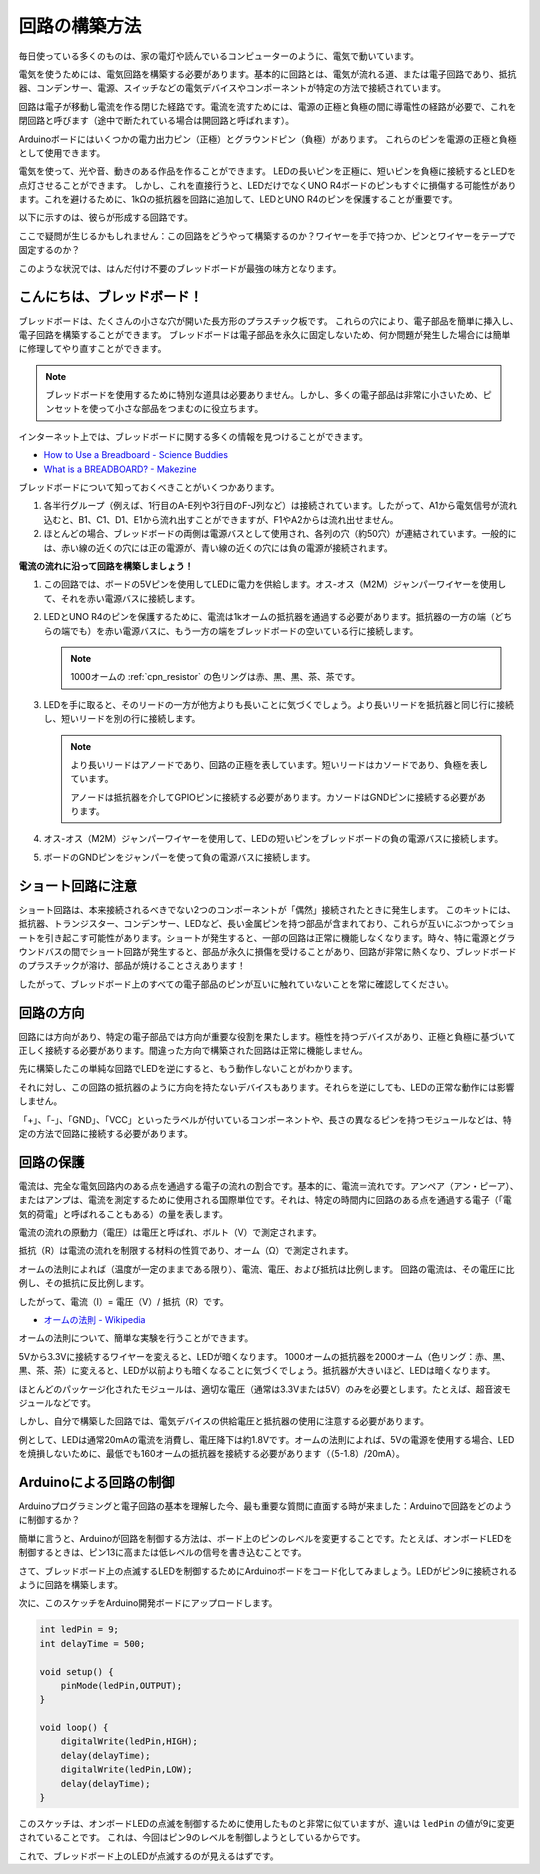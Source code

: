 回路の構築方法
========================

毎日使っている多くのものは、家の電灯や読んでいるコンピューターのように、電気で動いています。

電気を使うためには、電気回路を構築する必要があります。基本的に回路とは、電気が流れる道、または電子回路であり、抵抗器、コンデンサー、電源、スイッチなどの電気デバイスやコンポーネントが特定の方法で接続されています。

.. image:: img/circuit.png
    :align: center
    :width: 250

.. raw:: html
    
    <br/>

回路は電子が移動し電流を作る閉じた経路です。電流を流すためには、電源の正極と負極の間に導電性の経路が必要で、これを閉回路と呼びます（途中で断たれている場合は開回路と呼ばれます）。

Arduinoボードにはいくつかの電力出力ピン（正極）とグラウンドピン（負極）があります。
これらのピンを電源の正極と負極として使用できます。

.. image:: img/08_circuit_1.png
    :align: center
    :width: 70%

電気を使って、光や音、動きのある作品を作ることができます。
LEDの長いピンを正極に、短いピンを負極に接続するとLEDを点灯させることができます。
しかし、これを直接行うと、LEDだけでなくUNO R4ボードのピンもすぐに損傷する可能性があります。これを避けるために、1kΩの抵抗器を回路に追加して、LEDとUNO R4のピンを保護することが重要です。

以下に示すのは、彼らが形成する回路です。

.. image:: img/08_circuit_2.png
    :align: center
    :width: 65%

.. raw:: html
    
    <br/>

ここで疑問が生じるかもしれません：この回路をどうやって構築するのか？ワイヤーを手で持つか、ピンとワイヤーをテープで固定するのか？

このような状況では、はんだ付け不要のブレッドボードが最強の味方となります。

.. _bc_bb:

こんにちは、ブレッドボード！
------------------------------

ブレッドボードは、たくさんの小さな穴が開いた長方形のプラスチック板です。
これらの穴により、電子部品を簡単に挿入し、電子回路を構築することができます。
ブレッドボードは電子部品を永久に固定しないため、何か問題が発生した場合には簡単に修理してやり直すことができます。

.. note::
    ブレッドボードを使用するために特別な道具は必要ありません。しかし、多くの電子部品は非常に小さいため、ピンセットを使って小さな部品をつまむのに役立ちます。

インターネット上では、ブレッドボードに関する多くの情報を見つけることができます。

* `How to Use a Breadboard - Science Buddies <https://www.sciencebuddies.org/science-fair-projects/references/how-to-use-a-breadboard#pth-smd>`_

* `What is a BREADBOARD? - Makezine <https://cdn.makezine.com/uploads/2012/10/breadboardworkshop.pdf>`_

ブレッドボードについて知っておくべきことがいくつかあります。

.. image:: ../components/img/breadboard_internal.png
    :align: center
    :width: 85%

.. raw:: html

   <br/>

#. 各半行グループ（例えば、1行目のA-E列や3行目のF-J列など）は接続されています。したがって、A1から電気信号が流れ込むと、B1、C1、D1、E1から流れ出すことができますが、F1やA2からは流れ出せません。

#. ほとんどの場合、ブレッドボードの両側は電源バスとして使用され、各列の穴（約50穴）が連結されています。一般的には、赤い線の近くの穴には正の電源が、青い線の近くの穴には負の電源が接続されます。

**電流の流れに沿って回路を構築しましょう！**

.. image:: img/08_circuit_3.png
    :align: center
    :width: 60%

.. raw:: html
    
    <br/>

1. この回路では、ボードの5Vピンを使用してLEDに電力を供給します。オス-オス（M2M）ジャンパーワイヤーを使用して、それを赤い電源バスに接続します。
#. LEDとUNO R4のピンを保護するために、電流は1kオームの抵抗器を通過する必要があります。抵抗器の一方の端（どちらの端でも）を赤い電源バスに、もう一方の端をブレッドボードの空いている行に接続します。

   .. note::
        1000オームの :ref:`cpn_resistor` の色リングは赤、黒、黒、茶、茶です。

#. LEDを手に取ると、そのリードの一方が他方よりも長いことに気づくでしょう。より長いリードを抵抗器と同じ行に接続し、短いリードを別の行に接続します。

   .. note::
        より長いリードはアノードであり、回路の正極を表しています。短いリードはカソードであり、負極を表しています。

        アノードは抵抗器を介してGPIOピンに接続する必要があります。カソードはGNDピンに接続する必要があります。

#. オス-オス（M2M）ジャンパーワイヤーを使用して、LEDの短いピンをブレッドボードの負の電源バスに接続します。
#. ボードのGNDピンをジャンパーを使って負の電源バスに接続します。

ショート回路に注意
------------------------------
ショート回路は、本来接続されるべきでない2つのコンポーネントが「偶然」接続されたときに発生します。
このキットには、抵抗器、トランジスター、コンデンサー、LEDなど、長い金属ピンを持つ部品が含まれており、これらが互いにぶつかってショートを引き起こす可能性があります。ショートが発生すると、一部の回路は正常に機能しなくなります。時々、特に電源とグラウンドバスの間でショート回路が発生すると、部品が永久に損傷を受けることがあり、回路が非常に熱くなり、ブレッドボードのプラスチックが溶け、部品が焼けることさえあります！

したがって、ブレッドボード上のすべての電子部品のピンが互いに触れていないことを常に確認してください。

回路の方向
-------------------------------
回路には方向があり、特定の電子部品では方向が重要な役割を果たします。極性を持つデバイスがあり、正極と負極に基づいて正しく接続する必要があります。間違った方向で構築された回路は正常に機能しません。

.. image:: img/08_circuit_4.png
    :align: center
    :width: 60%

.. raw:: html
    
    <br/>

先に構築したこの単純な回路でLEDを逆にすると、もう動作しないことがわかります。

それに対し、この回路の抵抗器のように方向を持たないデバイスもあります。それらを逆にしても、LEDの正常な動作には影響しません。

「+」、「-」、「GND」、「VCC」といったラベルが付いているコンポーネントや、長さの異なるピンを持つモジュールなどは、特定の方法で回路に接続する必要があります。



回路の保護
-------------------------------------

電流は、完全な電気回路内のある点を通過する電子の流れの割合です。基本的に、電流＝流れです。アンペア（アン・ピーア）、またはアンプは、電流を測定するために使用される国際単位です。それは、特定の時間内に回路のある点を通過する電子（「電気的荷電」と呼ばれることもある）の量を表します。

電流の流れの原動力（電圧）は電圧と呼ばれ、ボルト（V）で測定されます。

抵抗（R）は電流の流れを制限する材料の性質であり、オーム（Ω）で測定されます。

オームの法則によれば（温度が一定のままである限り）、電流、電圧、および抵抗は比例します。
回路の電流は、その電圧に比例し、その抵抗に反比例します。

したがって、電流（I）= 電圧（V）/ 抵抗（R）です。

* `オームの法則 - Wikipedia <https://en.wikipedia.org/wiki/Ohm%27s_law>`_

オームの法則について、簡単な実験を行うことができます。

.. image:: img/08_circuit_5.png
    :width: 55%

5Vから3.3Vに接続するワイヤーを変えると、LEDが暗くなります。
1000オームの抵抗器を2000オーム（色リング：赤、黒、黒、茶、茶）に変えると、LEDが以前よりも暗くなることに気づくでしょう。抵抗器が大きいほど、LEDは暗くなります。

ほとんどのパッケージ化されたモジュールは、適切な電圧（通常は3.3Vまたは5V）のみを必要とします。たとえば、超音波モジュールなどです。

しかし、自分で構築した回路では、電気デバイスの供給電圧と抵抗器の使用に注意する必要があります。

例として、LEDは通常20mAの電流を消費し、電圧降下は約1.8Vです。オームの法則によれば、5Vの電源を使用する場合、LEDを焼損しないために、最低でも160オームの抵抗器を接続する必要があります（（5-1.8）/20mA）。


Arduinoによる回路の制御
--------------------------------

Arduinoプログラミングと電子回路の基本を理解した今、最も重要な質問に直面する時が来ました：Arduinoで回路をどのように制御するか？

簡単に言うと、Arduinoが回路を制御する方法は、ボード上のピンのレベルを変更することです。たとえば、オンボードLEDを制御するときは、ピン13に高または低レベルの信号を書き込むことです。

さて、ブレッドボード上の点滅するLEDを制御するためにArduinoボードをコード化してみましょう。LEDがピン9に接続されるように回路を構築します。

.. image:: img/08_circuit_6.png
    :width: 400
    :align: center


次に、このスケッチをArduino開発ボードにアップロードします。

.. code-block:: C

    int ledPin = 9;
    int delayTime = 500;

    void setup() {
        pinMode(ledPin,OUTPUT); 
    }

    void loop() {
        digitalWrite(ledPin,HIGH); 
        delay(delayTime); 
        digitalWrite(ledPin,LOW); 
        delay(delayTime);
    }

このスケッチは、オンボードLEDの点滅を制御するために使用したものと非常に似ていますが、違いは ``ledPin`` の値が9に変更されていることです。
これは、今回はピン9のレベルを制御しようとしているからです。

これで、ブレッドボード上のLEDが点滅するのが見えるはずです。
